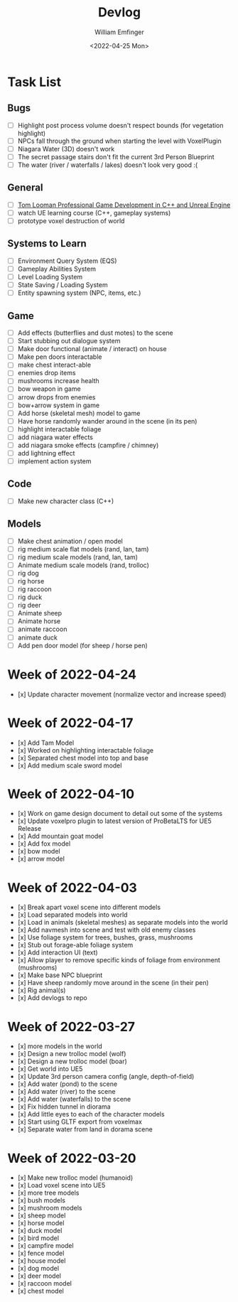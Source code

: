 #+title:  Devlog
#+author: William Emfinger
#+date:   <2022-04-25 Mon>

* Task List
** Bugs

- [ ] Highlight post process volume doesn't respect bounds (for vegetation highlight)
- [ ] NPCs fall through the ground when starting the level with VoxelPlugin
- [ ] Niagara Water (3D) doesn't work
- [ ] The secret passage stairs don't fit the current 3rd Person Blueprint
- [ ] The water (river / waterfalls / lakes) doesn't look very good :(

** General

- [ ] [[https://courses.tomlooman.com/p/unrealengine-cpp?coupon_code=COMMUNITY15&_ga=2.38472932.678384283.1651337970-1623431491.1651337970][Tom Looman Professional Game Development in C++ and Unreal Engine]]
- [ ] watch UE learning course (C++, gameplay systems)
- [ ] prototype voxel destruction of world

** Systems to Learn

- [ ] Environment Query System (EQS)
- [ ] Gameplay Abilities System
- [ ] Level Loading System
- [ ] State Saving / Loading System
- [ ] Entity spawning system (NPC, items, etc.)

** Game

- [ ] Add effects (butterflies and dust motes) to the scene
- [ ] Start stubbing out dialogue system
- [ ] Make door functional (animate / interact) on house
- [ ] Make pen doors interactable
- [ ] make chest interact-able
- [ ] enemies drop items
- [ ] mushrooms increase health
- [ ] bow weapon in game
- [ ] arrow drops from enemies
- [ ] bow+arrow system in game
- [ ] Add horse (skeletal mesh) model to game
- [ ] Have horse randomly wander around in the scene (in its pen)
- [ ] highlight interactable foliage
- [ ] add niagara water effects
- [ ] add niagara smoke effects (campfire / chimney)
- [ ] add lightning effect
- [ ] implement action system

** Code

- [ ] Make new character class (C++)

** Models
- [ ] Make chest animation / open model
- [ ] rig medium scale flat models (rand, lan, tam)
- [ ] rig medium scale models (rand, lan, tam)
- [ ] Animate medium scale models (rand, trolloc)
- [ ] rig dog
- [ ] rig horse
- [ ] rig raccoon
- [ ] rig duck
- [ ] rig deer
- [ ] Animate sheep
- [ ] Animate horse
- [ ] animate raccoon
- [ ] animate duck
- [ ] Add pen door model (for sheep / horse pen)

* Week of 2022-04-24

- [x] Update character movement (normalize vector and increase speed)

* Week of 2022-04-17

- [x] Add Tam Model
- [x] Worked on highlighting interactable foliage
- [x] Separated chest model into top and base
- [x] Add medium scale sword model

* Week of 2022-04-10

- [x] Work on game design document to detail out some of the systems
- [x] Update voxelpro plugin to latest version of ProBetaLTS for UE5 Release
- [x] Add mountain goat model
- [x] Add fox model
- [x] bow model
- [x] arrow model

* Week of 2022-04-03

- [x] Break apart voxel scene into different models
- [x] Load separated models into world
- [x] Load in animals (skeletal meshes) as separate models into the world
- [x] Add navmesh into scene and test with old enemy classes
- [x] Use foliage system for trees, bushes, grass, mushrooms
- [x] Stub out forage-able foliage system
- [x] Add interaction UI (text)
- [x] Allow player to remove specific kinds of foliage from environment (mushrooms)
- [x] Make base NPC blueprint
- [x] Have sheep randomly move around in the scene (in their pen)
- [x] Rig animal(s)
- [x] Add devlogs to repo

* Week of 2022-03-27

- [x] more models in the world
- [x] Design a new trolloc model (wolf)
- [x] Design a new trolloc model (boar)
- [x] Get world into UE5
- [x] Update 3rd person camera config (angle, depth-of-field)
- [x] Add water (pond) to the scene
- [x] Add water (river) to the scene
- [x] Add water (waterfalls) to the scene
- [x] Fix hidden tunnel in diorama
- [x] Add little eyes to each of the character models
- [x] Start using GLTF export from voxelmax
- [x] Separate water from land in dorama scene

* Week of 2022-03-20

- [x] Make new trolloc model (humanoid)
- [x] Load voxel scene into UE5
- [x] more tree models
- [x] bush models
- [x] mushroom models
- [x] sheep model
- [x] horse model
- [x] duck model
- [x] bird model
- [x] campfire model
- [x] fence model
- [x] house model
- [x] dog model
- [x] deer model
- [x] raccoon model
- [x] chest model
